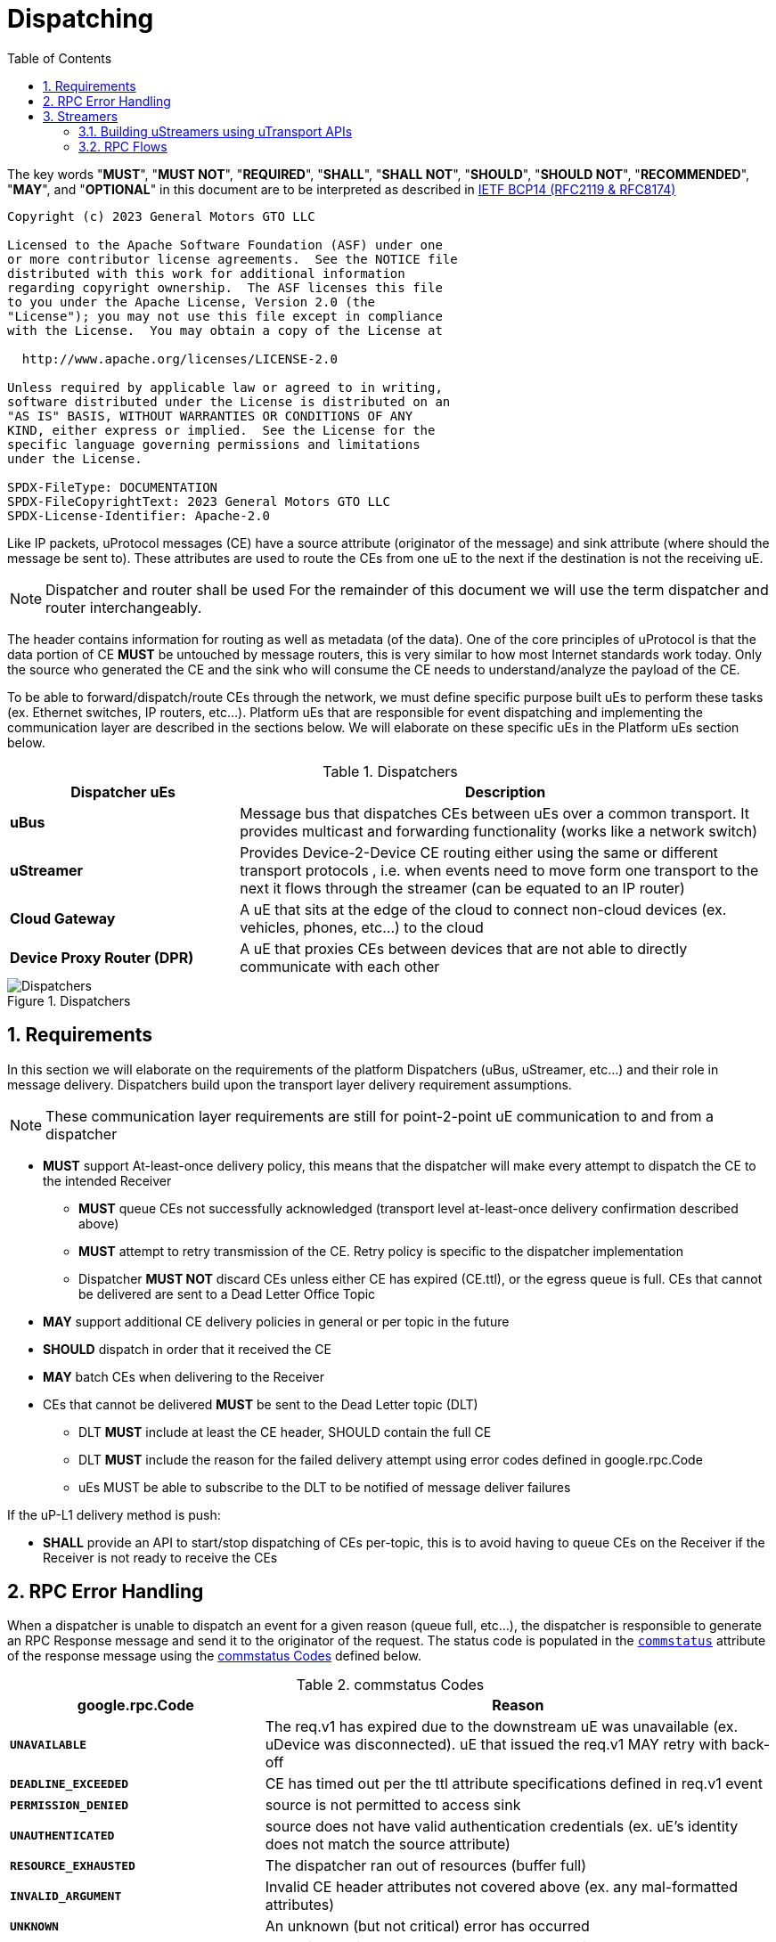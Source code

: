= Dispatching
:toc:
:sectnums:

The key words "*MUST*", "*MUST NOT*", "*REQUIRED*", "*SHALL*", "*SHALL NOT*", "*SHOULD*", "*SHOULD NOT*", "*RECOMMENDED*", "*MAY*", and "*OPTIONAL*" in this document are to be interpreted as described in https://www.rfc-editor.org/info/bcp14[IETF BCP14 (RFC2119 & RFC8174)]

----
Copyright (c) 2023 General Motors GTO LLC

Licensed to the Apache Software Foundation (ASF) under one
or more contributor license agreements.  See the NOTICE file
distributed with this work for additional information
regarding copyright ownership.  The ASF licenses this file
to you under the Apache License, Version 2.0 (the
"License"); you may not use this file except in compliance
with the License.  You may obtain a copy of the License at

  http://www.apache.org/licenses/LICENSE-2.0

Unless required by applicable law or agreed to in writing,
software distributed under the License is distributed on an
"AS IS" BASIS, WITHOUT WARRANTIES OR CONDITIONS OF ANY
KIND, either express or implied.  See the License for the
specific language governing permissions and limitations
under the License.

SPDX-FileType: DOCUMENTATION
SPDX-FileCopyrightText: 2023 General Motors GTO LLC
SPDX-License-Identifier: Apache-2.0
----


Like IP packets, uProtocol messages (CE) have a source attribute (originator of the message) and sink attribute (where should the message be sent to). These attributes are used to route the CEs from one uE to the next if the destination is not the receiving uE.

NOTE: Dispatcher and router shall be used For the remainder of this document we will use the term dispatcher and router interchangeably.

The header contains information for routing as well as metadata (of the data). One of the core principles of uProtocol is that the data portion of CE *MUST* be untouched by message routers, this is very similar to how most Internet standards work today. Only the source who generated the CE and the sink who will consume the CE needs to understand/analyze the payload of the CE.

To be able to forward/dispatch/route CEs through the network, we must define specific purpose built uEs to perform these tasks (ex. Ethernet switches, IP routers, etc...). Platform uEs that are responsible for event dispatching and implementing the communication layer are described in the sections below. We will elaborate on these specific uEs in the Platform uEs section below.

.Dispatchers
[width=100%",cols="30%,70%"]
|===
|Dispatcher uEs | Description

|*uBus*
|Message bus that dispatches CEs between uEs over a common transport. It provides multicast and forwarding functionality (works like a network switch)

|*uStreamer*
|Provides Device-2-Device CE routing either using the same or different transport protocols , i.e. when events need to move form one transport to the next it flows through the streamer (can be equated to an IP router)

|*Cloud Gateway*
|A uE that sits at the edge of the cloud to connect non-cloud devices (ex. vehicles, phones, etc...) to the cloud

|*Device Proxy Router (DPR)*
|A uE that proxies CEs between devices that are not able to directly communicate with each other
|===

.Dispatchers
image::dispatchers.drawio.svg[Dispatchers]

== Requirements
In this section we will elaborate on the requirements of the platform Dispatchers (uBus, uStreamer, etc...) and their role in message delivery. Dispatchers build upon the transport layer delivery requirement assumptions.

NOTE: These communication layer requirements are still for point-2-point uE communication to and from a dispatcher

* *MUST* support At-least-once delivery policy, this means that the dispatcher will make every attempt to dispatch the CE to the intended Receiver
  ** *MUST* queue CEs not successfully acknowledged (transport level at-least-once delivery confirmation described above)
  ** *MUST* attempt to retry transmission of the CE. Retry policy is specific to the dispatcher implementation
  ** Dispatcher *MUST NOT* discard CEs unless either CE has expired (CE.ttl), or the egress queue is full. CEs that cannot be delivered are sent to a Dead Letter Office Topic

* *MAY* support additional CE delivery policies in general or per topic in the future
* *SHOULD* dispatch in order that it received the CE
* *MAY* batch CEs when delivering to the Receiver
* CEs that cannot be delivered *MUST* be sent to the Dead Letter topic (DLT)
  ** DLT *MUST* include at least the CE header, SHOULD contain the full CE
  ** DLT *MUST* include the reason for the failed delivery attempt using  error codes defined in google.rpc.Code
  ** uEs MUST be able to subscribe to the DLT to be notified of message deliver failures

If the uP-L1 delivery method is push:

* *SHALL* provide an API to start/stop dispatching of CEs per-topic, this is to avoid having to queue CEs on the Receiver if the Receiver is not ready to receive the CEs


== RPC Error Handling

When a dispatcher is unable to dispatch an event for a given reason (queue full, etc...), the dispatcher is responsible to generate an RPC Response message and send it to the originator of the request. The status code is populated in the  link:../messages/v1/README.adoc#_response_message[`commstatus`] attribute of the response message using the <<commstatus-codes>> defined below.

.commstatus Codes
[#commstatus-codes]
[width="100%",cols="30%,60%",options="header",]
!===
|*google.rpc.Code* |*Reason*

|`*UNAVAILABLE*`
|The req.v1 has expired due to the downstream uE was unavailable (ex. uDevice was disconnected). uE that issued the req.v1 MAY retry with back-off

|`*DEADLINE_EXCEEDED*`
|CE has timed out per the ttl attribute specifications defined in req.v1 event

|`*PERMISSION_DENIED*`
|source is not permitted to access sink

|`*UNAUTHENTICATED*`
|source does not have valid authentication credentials (ex. uE's identity does not match the source attribute)

|`*RESOURCE_EXHAUSTED*`
|The dispatcher ran out of resources (buffer full)

|`*INVALID_ARGUMENT*`
|Invalid CE header attributes not covered above (ex. any mal-formatted attributes)

|`*UNKNOWN*`
|An unknown (but not critical) error has occurred

|`*INTERNAL*`
|There is a serious error has occurred not described by error codes mentioned above
!===

== Streamers
TODO: Fill in this section with more informational details

.Legend
image::legend.png[#legend]

=== Building uStreamers using uTransport APIs
<<streamer-flow>> diagram below illustrates how the uTransport APIs are used to build a uStreamer. The uTransport APIs are used to send/receive UMessages over the underlining communication middleware. The uStreamer is responsible for routing the UMessages to the appropriate uE based on the UMessage header attributes.

.Streamer Flows using uTransport
image:streamer_flow.png[#streamer_flow]

=== RPC Flows
<<rpc-flow>> diagram below illustrates how the uPClient RpcClient & RpcServer interfaces are then connected to the uTransport such that a transport can send/receive the UMessages over the underlining communication middleware 
.Rpc Flows
image:rpc_flow.png[#rpc_flow]